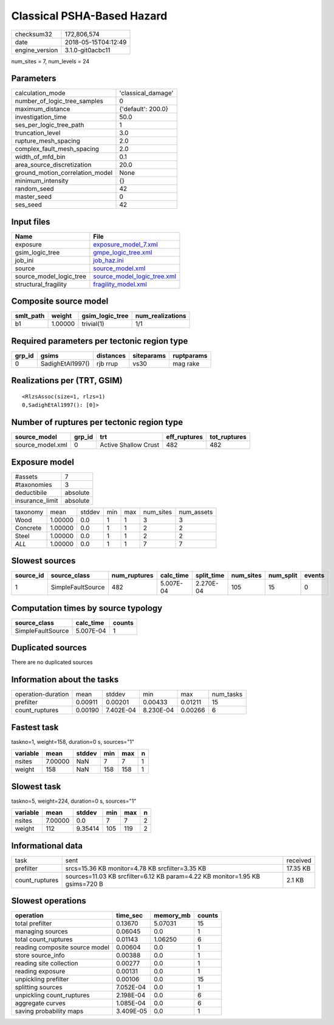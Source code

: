 Classical PSHA-Based Hazard
===========================

============== ===================
checksum32     172,806,574        
date           2018-05-15T04:12:49
engine_version 3.1.0-git0acbc11   
============== ===================

num_sites = 7, num_levels = 24

Parameters
----------
=============================== ==================
calculation_mode                'classical_damage'
number_of_logic_tree_samples    0                 
maximum_distance                {'default': 200.0}
investigation_time              50.0              
ses_per_logic_tree_path         1                 
truncation_level                3.0               
rupture_mesh_spacing            2.0               
complex_fault_mesh_spacing      2.0               
width_of_mfd_bin                0.1               
area_source_discretization      20.0              
ground_motion_correlation_model None              
minimum_intensity               {}                
random_seed                     42                
master_seed                     0                 
ses_seed                        42                
=============================== ==================

Input files
-----------
======================= ============================================================
Name                    File                                                        
======================= ============================================================
exposure                `exposure_model_7.xml <exposure_model_7.xml>`_              
gsim_logic_tree         `gmpe_logic_tree.xml <gmpe_logic_tree.xml>`_                
job_ini                 `job_haz.ini <job_haz.ini>`_                                
source                  `source_model.xml <source_model.xml>`_                      
source_model_logic_tree `source_model_logic_tree.xml <source_model_logic_tree.xml>`_
structural_fragility    `fragility_model.xml <fragility_model.xml>`_                
======================= ============================================================

Composite source model
----------------------
========= ======= =============== ================
smlt_path weight  gsim_logic_tree num_realizations
========= ======= =============== ================
b1        1.00000 trivial(1)      1/1             
========= ======= =============== ================

Required parameters per tectonic region type
--------------------------------------------
====== ================ ========= ========== ==========
grp_id gsims            distances siteparams ruptparams
====== ================ ========= ========== ==========
0      SadighEtAl1997() rjb rrup  vs30       mag rake  
====== ================ ========= ========== ==========

Realizations per (TRT, GSIM)
----------------------------

::

  <RlzsAssoc(size=1, rlzs=1)
  0,SadighEtAl1997(): [0]>

Number of ruptures per tectonic region type
-------------------------------------------
================ ====== ==================== ============ ============
source_model     grp_id trt                  eff_ruptures tot_ruptures
================ ====== ==================== ============ ============
source_model.xml 0      Active Shallow Crust 482          482         
================ ====== ==================== ============ ============

Exposure model
--------------
=============== ========
#assets         7       
#taxonomies     3       
deductibile     absolute
insurance_limit absolute
=============== ========

======== ======= ====== === === ========= ==========
taxonomy mean    stddev min max num_sites num_assets
Wood     1.00000 0.0    1   1   3         3         
Concrete 1.00000 0.0    1   1   2         2         
Steel    1.00000 0.0    1   1   2         2         
*ALL*    1.00000 0.0    1   1   7         7         
======== ======= ====== === === ========= ==========

Slowest sources
---------------
========= ================= ============ ========= ========== ========= ========= ======
source_id source_class      num_ruptures calc_time split_time num_sites num_split events
========= ================= ============ ========= ========== ========= ========= ======
1         SimpleFaultSource 482          5.007E-04 2.270E-04  105       15        0     
========= ================= ============ ========= ========== ========= ========= ======

Computation times by source typology
------------------------------------
================= ========= ======
source_class      calc_time counts
================= ========= ======
SimpleFaultSource 5.007E-04 1     
================= ========= ======

Duplicated sources
------------------
There are no duplicated sources

Information about the tasks
---------------------------
================== ======= ========= ========= ======= =========
operation-duration mean    stddev    min       max     num_tasks
prefilter          0.00911 0.00201   0.00433   0.01211 15       
count_ruptures     0.00190 7.402E-04 8.230E-04 0.00266 6        
================== ======= ========= ========= ======= =========

Fastest task
------------
taskno=1, weight=158, duration=0 s, sources="1"

======== ======= ====== === === =
variable mean    stddev min max n
======== ======= ====== === === =
nsites   7.00000 NaN    7   7   1
weight   158     NaN    158 158 1
======== ======= ====== === === =

Slowest task
------------
taskno=5, weight=224, duration=0 s, sources="1"

======== ======= ======= === === =
variable mean    stddev  min max n
======== ======= ======= === === =
nsites   7.00000 0.0     7   7   2
weight   112     9.35414 105 119 2
======== ======= ======= === === =

Informational data
------------------
============== ============================================================================ ========
task           sent                                                                         received
prefilter      srcs=15.36 KB monitor=4.78 KB srcfilter=3.35 KB                              17.35 KB
count_ruptures sources=11.03 KB srcfilter=6.12 KB param=4.22 KB monitor=1.95 KB gsims=720 B 2.1 KB  
============== ============================================================================ ========

Slowest operations
------------------
============================== ========= ========= ======
operation                      time_sec  memory_mb counts
============================== ========= ========= ======
total prefilter                0.13670   5.07031   15    
managing sources               0.06045   0.0       1     
total count_ruptures           0.01143   1.06250   6     
reading composite source model 0.00604   0.0       1     
store source_info              0.00388   0.0       1     
reading site collection        0.00277   0.0       1     
reading exposure               0.00131   0.0       1     
unpickling prefilter           0.00106   0.0       15    
splitting sources              7.052E-04 0.0       1     
unpickling count_ruptures      2.198E-04 0.0       6     
aggregate curves               1.085E-04 0.0       6     
saving probability maps        3.409E-05 0.0       1     
============================== ========= ========= ======